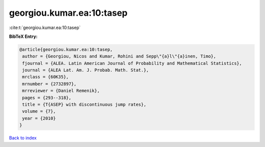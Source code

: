 georgiou.kumar.ea:10:tasep
==========================

:cite:t:`georgiou.kumar.ea:10:tasep`

**BibTeX Entry:**

.. code-block:: bibtex

   @article{georgiou.kumar.ea:10:tasep,
    author = {Georgiou, Nicos and Kumar, Rohini and Sepp\"{a}l\"{a}inen, Timo},
    fjournal = {ALEA. Latin American Journal of Probability and Mathematical Statistics},
    journal = {ALEA Lat. Am. J. Probab. Math. Stat.},
    mrclass = {60K35},
    mrnumber = {2732897},
    mrreviewer = {Daniel Remenik},
    pages = {293--318},
    title = {T{ASEP} with discontinuous jump rates},
    volume = {7},
    year = {2010}
   }

`Back to index <../By-Cite-Keys.html>`_
